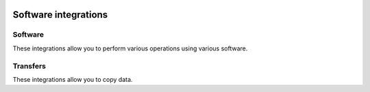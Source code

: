  .. Licensed to the Apache Software Foundation (ASF) under one
    or more contributor license agreements.  See the NOTICE file
    distributed with this work for additional information
    regarding copyright ownership.  The ASF licenses this file
    to you under the Apache License, Version 2.0 (the
    "License"); you may not use this file except in compliance
    with the License.  You may obtain a copy of the License at

 ..   http://www.apache.org/licenses/LICENSE-2.0

 .. Unless required by applicable law or agreed to in writing,
    software distributed under the License is distributed on an
    "AS IS" BASIS, WITHOUT WARRANTIES OR CONDITIONS OF ANY
    KIND, either express or implied.  See the License for the
    specific language governing permissions and limitations
    under the License.

Software integrations
---------------------

Software
''''''''

These integrations allow you to perform various operations using various software.

.. operators-hooks-ref::
   :tags: software
   :header-separator: "


Transfers
'''''''''

These integrations allow you to copy data.

.. transfers-ref::
   :tags: software
   :header-separator: "
